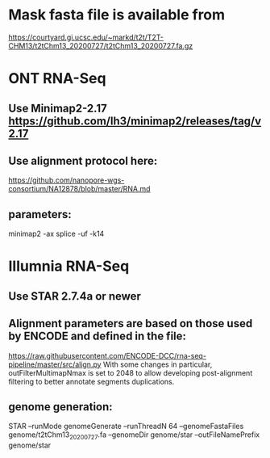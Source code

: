 * Mask fasta file is available from
https://courtyard.gi.ucsc.edu/~markd/t2t/T2T-CHM13/t2tChm13_20200727/t2tChm13_20200727.fa.gz

* ONT RNA-Seq
** Use Minimap2-2.17 https://github.com/lh3/minimap2/releases/tag/v2.17
** Use alignment protocol here:
  https://github.com/nanopore-wgs-consortium/NA12878/blob/master/RNA.md
** parameters:
  minimap2 -ax splice -uf -k14
* Illumnia RNA-Seq
** Use STAR 2.7.4a or newer
** Alignment parameters are based on those used by ENCODE and defined in the file:
https://raw.githubusercontent.com/ENCODE-DCC/rna-seq-pipeline/master/src/align.py  
With some changes in particular, outFilterMultimapNmax is set to 2048 to allow developing
post-alignment filtering to better annotate segments duplications.

** genome generation:
STAR --runMode genomeGenerate --runThreadN 64 --genomeFastaFiles genome/t2tChm13_20200727.fa --genomeDir genome/star --outFileNamePrefix genome/star

** 
